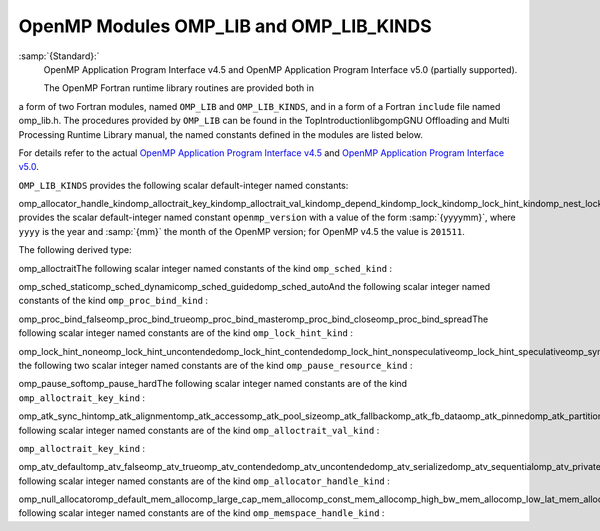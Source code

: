 ..
  Copyright 1988-2021 Free Software Foundation, Inc.
  This is part of the GCC manual.
  For copying conditions, see the GPL license file

.. _openmp-modules-omp_lib-and-omp_lib_kinds:

OpenMP Modules OMP_LIB and OMP_LIB_KINDS
****************************************

:samp:`{Standard}:`
  OpenMP Application Program Interface v4.5 and
  OpenMP Application Program Interface v5.0 (partially supported).

  The OpenMP Fortran runtime library routines are provided both in
a form of two Fortran modules, named ``OMP_LIB`` and
``OMP_LIB_KINDS``, and in a form of a Fortran ``include`` file named
omp_lib.h. The procedures provided by ``OMP_LIB`` can be found
in the TopIntroductionlibgompGNU Offloading and Multi
Processing Runtime Library manual,
the named constants defined in the modules are listed
below.

For details refer to the actual
`OpenMP Application Program Interface v4.5 <http://www.openmp.org/wp-content/uploads/openmp-4.5.pdf>`_ and
`OpenMP Application Program Interface v5.0 <https://www.openmp.org/wp-content/uploads/OpenMP-API-Specification-5.0.pdf>`_.

``OMP_LIB_KINDS`` provides the following scalar default-integer
named constants:

omp_allocator_handle_kindomp_alloctrait_key_kindomp_alloctrait_val_kindomp_depend_kindomp_lock_kindomp_lock_hint_kindomp_nest_lock_kindomp_pause_resource_kindomp_memspace_handle_kindomp_proc_bind_kindomp_sched_kindomp_sync_hint_kind``OMP_LIB`` provides the scalar default-integer
named constant ``openmp_version`` with a value of the form
:samp:`{yyyymm}`, where ``yyyy`` is the year and :samp:`{mm}` the month
of the OpenMP version; for OpenMP v4.5 the value is ``201511``.

The following derived type:

omp_alloctraitThe following scalar integer named constants of the
kind ``omp_sched_kind`` :

omp_sched_staticomp_sched_dynamicomp_sched_guidedomp_sched_autoAnd the following scalar integer named constants of the
kind ``omp_proc_bind_kind`` :

omp_proc_bind_falseomp_proc_bind_trueomp_proc_bind_masteromp_proc_bind_closeomp_proc_bind_spreadThe following scalar integer named constants are of the
kind ``omp_lock_hint_kind`` :

omp_lock_hint_noneomp_lock_hint_uncontendedomp_lock_hint_contendedomp_lock_hint_nonspeculativeomp_lock_hint_speculativeomp_sync_hint_noneomp_sync_hint_uncontendedomp_sync_hint_contendedomp_sync_hint_nonspeculativeomp_sync_hint_speculativeAnd the following two scalar integer named constants are of the
kind ``omp_pause_resource_kind`` :

omp_pause_softomp_pause_hardThe following scalar integer named constants are of the kind
``omp_alloctrait_key_kind`` :

omp_atk_sync_hintomp_atk_alignmentomp_atk_accessomp_atk_pool_sizeomp_atk_fallbackomp_atk_fb_dataomp_atk_pinnedomp_atk_partitionThe following scalar integer named constants are of the kind
``omp_alloctrait_val_kind`` :

``omp_alloctrait_key_kind`` :

omp_atv_defaultomp_atv_falseomp_atv_trueomp_atv_contendedomp_atv_uncontendedomp_atv_serializedomp_atv_sequentialomp_atv_privateomp_atv_allomp_atv_threadomp_atv_pteamomp_atv_cgroupomp_atv_default_mem_fbomp_atv_null_fbomp_atv_abort_fbomp_atv_allocator_fbomp_atv_environmentomp_atv_nearestomp_atv_blockedThe following scalar integer named constants are of the kind
``omp_allocator_handle_kind`` :

omp_null_allocatoromp_default_mem_allocomp_large_cap_mem_allocomp_const_mem_allocomp_high_bw_mem_allocomp_low_lat_mem_allocomp_cgroup_mem_allocomp_pteam_mem_allocomp_thread_mem_allocThe following scalar integer named constants are of the kind
``omp_memspace_handle_kind`` :

